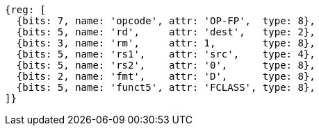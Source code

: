 //## 13.7 Double-Precision Floating-Point Classify Instruction

[wavedrom, ,svg]
....
{reg: [
  {bits: 7, name: 'opcode', attr: 'OP-FP',  type: 8},
  {bits: 5, name: 'rd',     attr: 'dest',   type: 2},
  {bits: 3, name: 'rm',     attr: 1,        type: 8},
  {bits: 5, name: 'rs1',    attr: 'src',    type: 4},
  {bits: 5, name: 'rs2',    attr: '0',      type: 8},
  {bits: 2, name: 'fmt',    attr: 'D',      type: 8},
  {bits: 5, name: 'funct5', attr: 'FCLASS', type: 8},
]}
....

